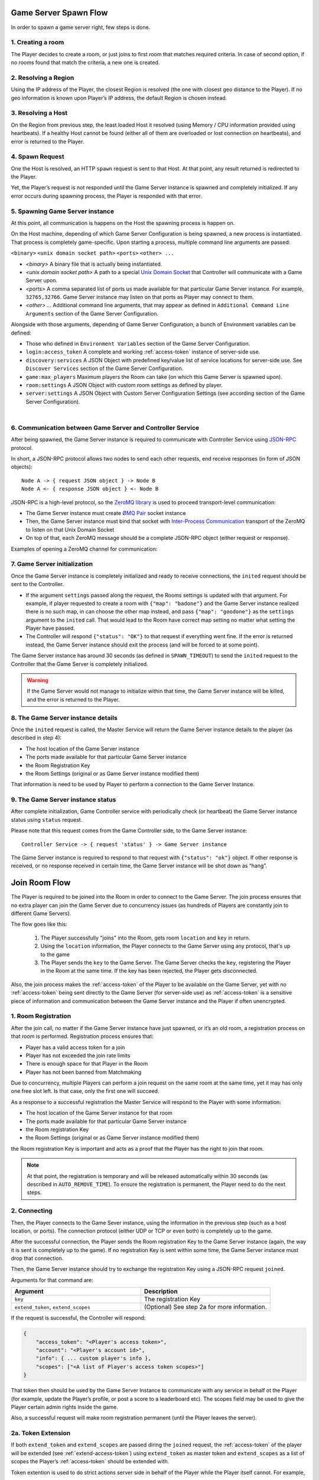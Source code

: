 Game Server Spawn Flow
======================

In order to spawn a game server right, few steps is done.

1. Creating a room
~~~~~~~~~~~~~~~~~~

The Player decides to create a room, or just joins to first room that matches required criteria. In case of second option, if no rooms found that match the criteria, a new one is created.

2. Resolving a Region
~~~~~~~~~~~~~~~~~~~~~

Using the IP address of the Player, the closest Region is resolved (the one with closest geo distance to the Player). If no geo information is known upon Player’s IP address, the default Region is chosen instead.

3. Resolving a Host
~~~~~~~~~~~~~~~~~~~

On the Region from previous step, the least loaded Host it resolved (using Memory / CPU information provided using heartbeats). If a healthy Host cannot be found (either all of them are overloaded or lost connection on heartbeats), and error is returned to the Player.

4. Spawn Request
~~~~~~~~~~~~~~~~

One the Host is resolved, an HTTP ``spawn`` request is sent to that Host. At that point, any result returned is redirected to the Player.

Yet, the Player’s request is not responded until the Game Server instance is spawned and completely initialized. If any error occurs during spawning process, the Player is responded with that error.

5. Spawning Game Server instance
~~~~~~~~~~~~~~~~~~~~~~~~~~~~~~~~

At this point, all communication is happens on the Host the spawning process is happen on.

On the Host machine, depending of which Game Server Configuration is being spawned, a new process is instantiated. That process is completely game-specific. Upon starting a process, multiple command line arguments are passed:

``<binary>`` ``<unix domain socket path>`` ``<ports>`` ``<other> ...``

-  *<binary>* A binary file that is actually being instantiated.
-  *<unix domain socket path>* A path to a special `Unix Domain Socket <https://en.wikipedia.org/wiki/Unix_domain_socket>`__ that Controller will communicate with a Game Server upon.
-  *<ports>* A comma separated list of ports us made available for that particular Game Server instance. For example, ``32765,32766``. Game Server instance may listen on that ports as Player may connect to them.
-  *<other> …* Additional command line arguments, that may appear as defined in ``Additional Command Line Arguments`` section of the Game Server Configuration.

Alongside with those arguments, depending of Game Server Configuration, a bunch of Environment variables can be defined:

- Those who defined in ``Environment Variables`` section of the Game Server Configuration.
- ``login:access_token`` A complete and working :ref:`access-token` instance of server-side use.
- ``discovery:services`` A JSON Object with predefined key/value list of service locations for server-side use. See ``Discover Services`` section of the Game Server Configuration.
- ``game:max_players`` Maximum players the Room can take (on which this Game Server is spawned upon).
- ``room:settings`` A JSON Object with custom room settings as defined by player.
- ``server:settings`` A JSON Object with Custom Server Configuration Settings (see according section of the Game Server Configuration).

|

6. Communication between Game Server and Controller Service
~~~~~~~~~~~~~~~~~~~~~~~~~~~~~~~~~~~~~~~~~~~~~~~~~~~~~~~~~~~

After being spawned, the Game Server instance is required to communicate with Controller Service using `JSON-RPC <http://www.jsonrpc.org/specification>`__ protocol.

In short, a JSON-RPC protocol allows two nodes to send each other requests, end receive responses (in form of JSON objects):

::

    Node A -> { request JSON object } -> Node B
    Node A <- { response JSON object } <- Node B

JSON-RPC is a high-level protocol, so the `ZeroMQ library <http://zeromq.org/>`__ is used to proceed transport-level communication:

-  The Game Server instance must create `ØMQ Pair <http://learning-0mq-with-pyzmq.readthedocs.io/en/latest/pyzmq/patterns/pair.html>`__ socket instance
-  Then, the Game Server instance must bind that socket with `Inter-Process Communication <http://api.zeromq.org/2-1:zmq-ipc>`__ transport of the ZeroMQ to listen on that Unix Domain Socket
-  On top of that, each ZeroMQ message should be a complete JSON-RPC object (either request or response).

Examples of opening a ZeroMQ channel for communication:

.. tabs::
    .. code-tab:: python

        context = zmq.Context()
        socket = context.socket(zmq.PAIR)
        socket.connect("ipc://<path to unix domain socket file>")

    .. code-tab:: java

        context = new ZContext();
        socket = context.createSocket(ZMQ.PAIR);
        socket.connect("ipc://<path to unix domain socket file>")

    .. code-tab:: c++

        m_context = std::shared_ptr<zmqpp::context>(new zmqpp::context());
        zmqpp::socket_type type = zmqpp::socket_type::pair;
        m_socket = std::shared_ptr<zmqpp::socket>(new zmqpp::socket(*m_context, type));
        zmqpp::endpoint_t endpoint = "ipc://<path to unix domain socket file>";
        m_socket->set(zmqpp::socket_option::linger, 1);
        m_socket->connect(endpoint);

7. Game Server initialization
~~~~~~~~~~~~~~~~~~~~~~~~~~~~~

Once the Game Server instance is completely initialized and ready to receive connections, the ``inited`` request should be sent to the Controller.

.. toggle-header::
    :header: Example of the JSON-RPC Request object **Show/Hide Code**

    .. code:: json

        {
            "jsonrpc": "2.0",
            "method": "inited",
            "params": {
                "settings": {
                    "test": 5
                }
            },
            "id": 1
        }

-  If the argument ``settings`` passed along the request, the Rooms settings is updated with that argument.
   For example, if player requested to create a room with ``{"map": "badone"}`` and the Game Server instance
   realized there is no such map, in can choose the other map instead, and pass ``{"map": "goodone"}`` as the
   ``settings`` argument to the ``inited`` call. That would lead to the Room have correct map setting no matter
   what setting the Player have passed.
-  The Controller will respond ``{"status": "OK"}`` to that request if everything went fine. If the error is returned
   instead, the Game Server instance should exit the process (and will be forced to at some point).

The Game Server instance has around 30 seconds (as defined in ``SPAWN_TIMEOUT``) to send the ``inited`` request to
the Controller that the Game Server is completely initialized.

.. warning::
    If the Game Server would not manage to initialize within that time, the Game Server instance will be killed,
    and the error is returned to the Player.

8. The Game Server instance details
~~~~~~~~~~~~~~~~~~~~~~~~~~~~~~~~~~~

Once the ``inited`` request is called, the Master Service will return the Game Server instance details to the player (as described in step 4):

-  The host location of the Game Server instance
-  The ports made available for that particular Game Server instance
-  the Room Registration Key
-  the Room Settings (original or as Game Server instance modified them)

That information is need to be used by Player to perform a connection to the Game Server Instance.

9. The Game Server instance status
~~~~~~~~~~~~~~~~~~~~~~~~~~~~~~~~~~

After complete initialization, Game Controller service with periodically check (or heartbeat) the Game Server instance status using ``status`` request.

Please note that this request comes from the Game Controller side, to the Game Server instance:

::

    Controller Service -> { request 'status' } -> Game Server instance

The Game Server instance is required to respond to that request with ``{"status": "ok"}`` object.
If other response is received, or no response received in certain time, the Game Server instance will
be shot down as “hang”.

.. _join-room-flow:

Join Room Flow
==============

The Player is required to be joined into the Room in order to connect to the Game Server.
The join process ensures that no extra player can join the Game Server due to concurrency issues (as hundreds of
Players are constantly join to different Game Servers).

The flow goes like this:

    1. The Player successfully "joins" into the Room, gets room ``location`` and ``key`` in return.
    2. Using the ``location`` information, the Player connects to the Game Server using any protocol,
       that's up to the game
    3. The Player sends the ``key`` to the Game Server. The Game Server checks the ``key``, registering the Player
       in the Room at the same time. If the key has been rejected, the Player gets disconnected.

Also, the join process makes the :ref:`access-token` of the Player to be available on the Game Server,
yet with no :ref:`access-token` being sent directly to the Game Server (for server-side use) as :ref:`access-token`
is a sensitive piece of information and communication between the Game Server instance and the Player
if often unencrypted.

1. Room Registration
~~~~~~~~~~~~~~~~~~~~

After the join call, no matter if the Game Server instance have just spawned, or it’s an old room,
a registration process on that room is performed. Registration process ensures that:

-  Player has a valid access token for a join
-  Player has not exceeded the join rate limits
-  There is enough space for that Player in the Room
-  Player has not been banned from Matchmaking

Due to concurrency, multiple Players can perform a join request on the same room at the same time,
yet it may has only one free slot left. Is that case, only the first one will succeed.

As a response to a successful registration the Master Service will respond to the Player with some information:

-  The host location of the Game Server instance for that room
-  The ports made available for that particular Game Server instance
-  the Room registration Key
-  the Room Settings (original or as Game Server instance modified them)

the Room registration Key is important and acts as a proof that the Player has the right to join that room.

.. note:: At that point, the registration is temporary and will be released automatically within 30 seconds
    (as described in ``AUTO_REMOVE_TIME``). To ensure the registration is permanent,
    the Player need to do the next steps.

2. Connecting
~~~~~~~~~~~~~

Then, the Player connects to the Game Sever instance, using the information in the previous step
(such as a host location, or ports). The connection protocol (either UDP or TCP or even both)
is completely up to the game.

After the successful connection, the Player sends the Room registration Key to the Game Server instance
(again, the way it is sent is completely up to the game).
If no registration Key is sent within some time, the Game Server instance must drop that connection.

Then, the Game Server instance should try to exchange the registration Key using a JSON-RPC request ``joined``.

Arguments for that command are:

.. list-table::
   :widths: 50 50
   :header-rows: 1

   * - Argument
     - Description
   * - ``key``
     - The registration Key
   * - ``extend_token``, ``extend_scopes``
     - (Optional) See step 2a for more information.

.. toggle-header::
    :header: Example of the JSON-RPC Request object

    .. code:: json

        {
            "jsonrpc": "2.0",
            "method": "joined",
            "params": {
                "key": "<Player's registration key>",
                "extend_token": "<see step 2a>",
                "extend_scopes": "<see step 2a>"
            },
            "id": 2
        }

If the request is successful, the Controller will respond:

.. code:: json

    {
        "access_token": "<Player's access token>",
        "account": "<Player's account id>",
        "info": { ... custom player's info },
        "scopes": ["<A list of Player's access token scopes>"]
    }

That token then should be used by the Game Server Instance to communicate with any service in behalf ot the Player (for example, update the Player’s profile, or post a score to a leaderboard etc). The scopes field may be used to give the Player certain admin rights inside the game.

Also, a successful request will make room registration permanent (until the Player leaves the server).

2a. Token Extension
~~~~~~~~~~~~~~~~~~~

If both ``extend_token`` and ``extend_scopes`` are passed diring the ``joined`` request, the :ref:`access-token` of the
player will be extended (see :ref:`extend-access-token`) using ``extend_token``
as master token and ``extend_scopes`` as a list of scopes the Player’s :ref:`access-token` should be extended with.

Token extention is used to do strict actions server side in behalf of the Player while the Player itself cannot. For example,

1. User Authenticates asking for ``profile`` scope. This scope allows only to read user profile, but not to write;
2. The Game Server instance Authenticates itself with ``profile_write`` scope access (allows to modify the profile);
3. The Game Server extends this token to the more powerful one, so server can write the profile in behalf of the Player;
4. At the same time, user still have perfectly working access token, without such possibility;
5. So player can only read Player’s profile, but the Game Server can also write it.

3. Disconnecting
~~~~~~~~~~~~~~~~

Once player left the Game Server instance (intentionally or due to connection error), the Controller needs to be notified about it using the ``left`` request.

Arguments for that command are:

.. list-table::
   :widths: 50 50
   :header-rows: 1

   * - Argument
     - Description
   * - ``key``
     - The registration Key

.. toggle-header::
    :header: Example of the JSON-RPC Request object

    .. code:: json

        {
            "jsonrpc": "2.0",
            "method": "left",
            "params": {
                "key": "<Player's registration key>"
            },
            "id": 3
        }

After a successful response, a slot it room is freed for future joins.
